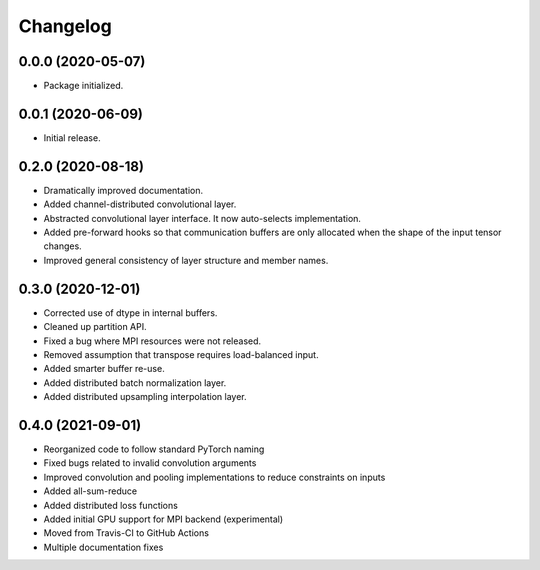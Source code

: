 
Changelog
=========

0.0.0 (2020-05-07)
------------------

* Package initialized.


0.0.1 (2020-06-09)
------------------

* Initial release.


0.2.0 (2020-08-18)
------------------

* Dramatically improved documentation.
* Added channel-distributed convolutional layer.
* Abstracted convolutional layer interface.  It now auto-selects
  implementation.
* Added pre-forward hooks so that communication buffers are only allocated
  when the shape of the input tensor changes.
* Improved general consistency of layer structure and member names.

0.3.0 (2020-12-01)
------------------
* Corrected use of dtype in internal buffers.
* Cleaned up partition API.
* Fixed a bug where MPI resources were not released.
* Removed assumption that transpose requires load-balanced input.
* Added smarter buffer re-use.
* Added distributed batch normalization layer.
* Added distributed upsampling interpolation layer.

0.4.0 (2021-09-01)
------------------
* Reorganized code to follow standard PyTorch naming
* Fixed bugs related to invalid convolution arguments
* Improved convolution and pooling implementations to reduce constraints on inputs
* Added all-sum-reduce
* Added distributed loss functions
* Added initial GPU support for MPI backend (experimental)
* Moved from Travis-CI to GitHub Actions
* Multiple documentation fixes
